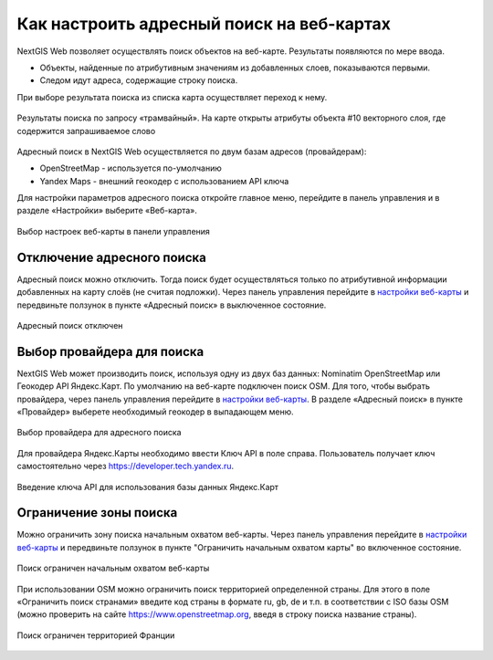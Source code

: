 .. sectionauthor:: Юлия Григоренко <grigorenko.j@gmail.com>

.. ngcom_address_search:

Как настроить адресный поиск на веб-картах
==========================================

NextGIS Web позволяет осуществлять поиск объектов на веб-карте. Результаты появляются по мере ввода. 

* Объекты, найденные по атрибутивным значениям из добавленных слоев, показываются первыми. 
* Следом идут адреса, содержащие строку поиска. 
 
При выборе результата поиска из списка карта осуществляет переход к нему.

.. figure:: _static/webmap_search_results_ru.png
   :name: webmap_search_results_pic
   :align: center
   :width: 20cm
   
   Результаты поиска по запросу «трамвайный». На карте открыты атрибуты объекта #10 векторного слоя, где содержится запрашиваемое слово

Адресный поиск в NextGIS Web осуществляется по двум базам адресов (провайдерам):

*	OpenStreetMap - используется по-умолчанию
*	Yandex Maps - внешний геокодер с использованием API ключа

Для настройки параметров адресного поиска откройте главное меню, перейдите в панель управления и в разделе «Настройки» выберите «Веб-карта».

.. figure:: _static/control_panel_webmap_ru.png
   :name: control_panel_webmap_pic
   :align: center
   :width: 20cm
   
   Выбор настроек веб-карты в панели управления


Отключение адресного поиска
---------------------------

Адресный поиск можно отключить. Тогда поиск будет осуществляться только по атрибутивной информации добавленных на карту слоёв (не считая подложки).
Через панель управления перейдите в `настройки веб-карты <https://docs.nextgis.com/docs_ngweb/source/admin_tasks.html#web-map-settings>`_ и передвиньте ползунок в пункте «Адресный поиск» в выключенное состояние.

.. figure:: _static/address_search_disabled_ru.png
   :name: address_search_disabled_pic
   :align: center
   :width: 16cm
   
   Адресный поиск отключен


Выбор провайдера для поиска
---------------------------

NextGIS Web может производить поиск, используя одну из двух баз данных: Nominatim OpenStreetMap или Геокодер API Яндекс.Карт. 
По умолчанию на веб-карте подключен поиск OSM.
Для того, чтобы выбрать провайдера, через панель управления перейдите в `настройки веб-карты <https://docs.nextgis.com/docs_ngweb/source/admin_tasks.html#web-map-settings>`_. В разделе «Адресный поиск» в пункте «Провайдер» выберете необходимый геокодер в выпадающем меню.

.. figure:: _static/address_search_provider_ru.png
   :name: address_search_provider_pic
   :align: center
   :width: 16cm
   
   Выбор провайдера для адресного поиска

Для провайдера Яндекс.Карты необходимо ввести Ключ API в поле справа. Пользователь получает ключ самостоятельно через https://developer.tech.yandex.ru.

.. figure:: _static/adress_search_yandex_API_ru.png
   :name: adress_search_yandex_API_pic
   :align: center
   :width: 16cm
   
   Введение ключа API для использования базы данных Яндекс.Карт


Ограничение зоны поиска
-----------------------

Можно ограничить зону поиска начальным охватом веб-карты.
Через панель управления перейдите в `настройки веб-карты <https://docs.nextgis.com/docs_ngweb/source/admin_tasks.html#web-map-settings>`_  и передвиньте ползунок в пункте "Ограничить начальным охватом карты" во включенное состояние.


.. figure:: _static/address_search_initial_extent_ru.png
   :name: address_search_initial_extent_pic
   :align: center
   :width: 16cm
   
   Поиск ограничен начальным охватом веб-карты

При использовании OSM можно ограничить поиск территорией определенной страны. Для этого в поле «Ограничить поиск странами» введите код страны в формате ru, gb, de и т.п. в соответствии с ISO базы OSM (можно проверить на сайте https://www.openstreetmap.org, введя в строку поиска название страны).

.. figure:: _static/address_search_country_ru.png
   :name: address_search_country_pic
   :align: center
   :width: 16cm
   
   Поиск ограничен территорией Франции
